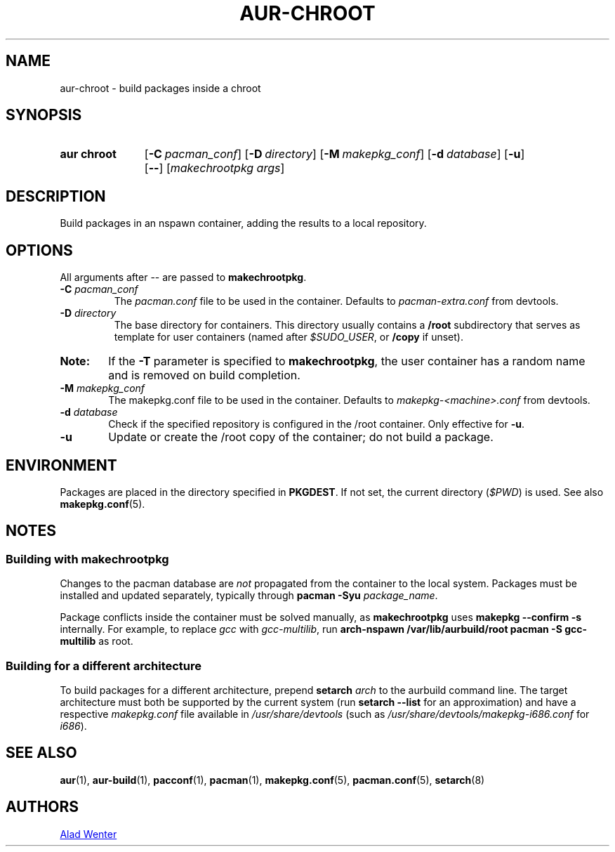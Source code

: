 .TH AUR-CHROOT 2018-04-27 AURUTILS
.SH NAME
aur\-chroot \- build packages inside a chroot

.SH SYNOPSIS
.SY "aur chroot"
.OP \-C pacman_conf
.OP \-D directory
.OP \-M makepkg_conf
.OP \-d database
.OP \-u
.OP \--
.RI [ "makechrootpkg args" ]
.YS

.SH DESCRIPTION
Build packages in an nspawn container, adding the results to a local
repository.

.SH OPTIONS
All arguments after \-\- are passed to \fBmakechrootpkg\fR.

.TP
.BI "\-C " pacman_conf
The \fIpacman.conf\fR file to be used in the container. Defaults to
\fIpacman-extra.conf\fR from devtools.

.TP
.BI "\-D " directory
The base directory for containers. This directory usually contains a
\fB/root\fR subdirectory that serves as template for user containers
(named after \fI$SUDO_USER\fR, or \fB/copy\fR if unset).

.SY Note:
If the \fB\-T\fR parameter is specified to \fBmakechrootpkg\fR, the 
user container has a random name and is removed on build completion.

.TP
.BI "\-M " makepkg_conf
The makepkg.conf file to be used in the container. Defaults to
\fImakepkg\-<machine>.conf\fR from devtools.

.TP
.BI "\-d " database
Check if the specified repository is configured in the /root container.
Only effective for \fB-u\fR.

.TP
.B \-u
Update or create the /root copy of the container; do not build a package.

.SH ENVIRONMENT
Packages are placed in the directory specified in \fBPKGDEST\fR. If not
set, the current directory (\fI$PWD\fR) is used. See also
\fBmakepkg.conf\fR(5).

.SH NOTES
.SS Building with \fBmakechrootpkg\fR
Changes to the pacman database are \fInot\fR propagated from the
container to the local system. Packages must be installed and updated
separately, typically through \fBpacman \-Syu \fIpackage_name\fR.

Package conflicts inside the container must be solved manually, as
\fBmakechrootpkg\fR uses \fBmakepkg \-\-confirm \-s\fR internally. For
example, to replace \fIgcc\fR with \fIgcc-multilib\fR, run \fBarch\-nspawn
/var/lib/aurbuild/root pacman \-S gcc\-multilib\fR as root.

.SS Building for a different architecture
To build packages for a different architecture, prepend \fBsetarch
\fIarch\fR to the aurbuild command line. The target architecture must
both be supported by the current system (run \fBsetarch \-\-list\fR for an
approximation) and have a respective \fImakepkg.conf\fR file available
in \fI/usr/share/devtools\fR (such as
\fI/usr/share/devtools/makepkg\-i686.conf\fR for \fIi686\fR).

.SH SEE ALSO
.BR aur (1),
.BR aur\-build (1),
.BR pacconf (1),
.BR pacman (1),
.BR makepkg.conf (5),
.BR pacman.conf (5),
.BR setarch (8)

.SH AUTHORS
.MT https://github.com/AladW
Alad Wenter
.ME

.\" vim: set textwidth=72:
